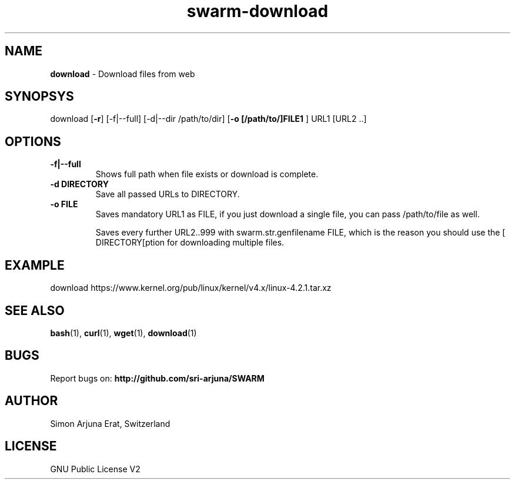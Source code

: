 .TH swarm-download 1 "Copyleft 1995-2020" "SWARM 1.0" "SWARM Manual"

.SH NAME
\fBdownload\fP - Download files from web

.SH SYNOPSYS
download [\fB-r\fP] [-f|--full] [-d|--dir /path/to/dir] [\fB-o [/path/to/]FILE1 \fP] URL1 [URL2 ..]

.SH OPTIONS
.TP
.B
\fB-f|--full\fP
Shows full path when file exists or download is complete.
.TP
.B
\fB-d DIRECTORY\fP
Save all passed URLs to DIRECTORY.
.TP
.B
\fB-o FILE\fP
Saves mandatory URL1 as FILE, if you just download a single file, you can pass /path/to/file as well.

Saves every further URL2..999 with swarm.str.genfilename FILE, which is the reason you should use the [\vB-d DIRECTORY[\vP option for downloading multiple files.

.SH EXAMPLE
download https://www.kernel.org/pub/linux/kernel/v4.x/linux-4.2.1.tar.xz

.SH SEE ALSO
\fBbash\fP(1), \fBcurl\fP(1), \fBwget\fP(1), \fBdownload\fP(1)

.SH BUGS
Report bugs on: \fBhttp://github.com/sri-arjuna/SWARM\fP

.SH AUTHOR
Simon Arjuna Erat, Switzerland

.SH LICENSE
GNU Public License V2
